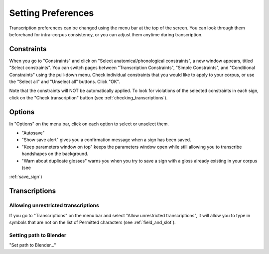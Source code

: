 .. _setting_preferences:

***************
Setting Preferences
***************

Transcription preferences can be changed using the menu bar at the top of the screen.
You can look through them beforehand for intra-corpus consistency, or you can adjust 
them anytime during transcription.

.. _constraints:

Constraints
------------------

When you go to "Constraints" and click on "Select anatomical/phonological constraints", a new window
appears, titled "Select constraints". You can switch pages between "Transcription Constraints", "Simple Constraints", and 
"Conditional Constraints" using the pull-down menu. Check individual constraints that you would 
like to apply to your corpus, or use the "Select all" and "Unselect all" buttons. Click "OK".


.. image:: static/select_constraints.png
   :width: 90%
   :align: center

Note that the constraints will NOT be automatically applied. To look for violations of 
the selected constraints in each sign, click on the "Check transcription" 
button (see :ref:`checking_transcriptions`).


.. _options:

Options
------------------

In "Options" on the menu bar, click on each option to select or unselect them.

* "Autosave"
* "Show save alert" gives you a confirmation message when a sign has been saved. 
* "Keep parameters window on top" keeps the parameters window open while still allowing you to transcribe handshapes on the background.
* "Warn about duplicate glosses" warns you when you try to save a sign with a gloss already existing in your corpus (see 
:ref:`save_sign`)


.. _transcriptions:

Transcriptions
------------------
.. _unrestricted transcriptions:

Allowing unrestricted transcriptions
``````````````````````````````````````````````````````
If you go to "Transcriptions" on the menu bar and select "Allow unrestricted transcriptions", it will
allow you to type in symbols that are not on the list of Permitted characters (see :ref:`field_and_slot`).


.. _blender:

Setting path to Blender
``````````````````````````````````````````````````````
"Set path to Blender..."
